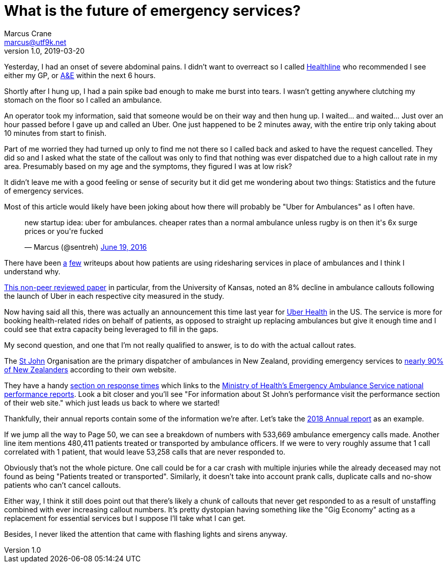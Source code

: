 = What is the future of emergency services?
Marcus Crane <marcus@utf9k.net>
v1.0, 2019-03-20
:page-tags: [people, future]

Yesterday, I had an onset of severe abdominal pains. I didn't want to overreact so I called https://www.health.govt.nz/your-health/services-and-support/health-care-services/healthline[Healthline] who recommended I see either my GP, or https://en.wikipedia.org/wiki/Emergency_department[A&E] within the next 6 hours.

Shortly after I hung up, I had a pain spike bad enough to make me burst into tears. I wasn't getting anywhere clutching my stomach on the floor so I called an ambulance.

An operator took my information, said that someone would be on their way and then hung up. I waited... and waited... Just over an hour passed before I gave up and called an Uber. One just happened to be 2 minutes away, with the entire trip only taking about 10 minutes from start to finish.

Part of me worried they had turned up only to find me not there so I called back and asked to have the request cancelled. They did so and I asked what the state of the callout was only to find that nothing was ever dispatched due to a high callout rate in my area. Presumably based on my age and the symptoms, they figured I was at low risk?

It didn't leave me with a good feeling or sense of security but it did get me wondering about two things: Statistics and the future of emergency services.

Most of this article would likely have been joking about how there will probably be "Uber for Ambulances" as I often have.

+++
<blockquote class="twitter-tweet"><p lang="en" dir="ltr">new startup idea: uber for ambulances. cheaper rates than a normal ambulance unless rugby is on then it&#39;s 6x surge prices or you&#39;re fucked</p>&mdash; Marcus (@sentreh) <a href="https://twitter.com/sentreh/status/744467417909235712?ref_src=twsrc%5Etfw">June 19, 2016</a></blockquote> <script async src="https://platform.twitter.com/widgets.js" charset="utf-8"></script>
+++

There have been https://www.nytimes.com/2018/10/01/upshot/uber-lyft-and-the-urgency-of-saving-money-on-ambulances.html[a] https://www.buzzfeednews.com/article/carolineodonovan/taking-uber-lyft-emergency-room-legal-liabilities[few] writeups about how patients are using ridesharing services in place of ambulances and I think I understand why.

http://www2.ku.edu/~kuwpaper/2017Papers/201708.pdf[This non-peer reviewed paper] in particular, from the University of Kansas, noted an 8% decline in ambulance callouts following the launch of Uber in each respective city measured in the study.

Now having said all this, there was actually an announcement this time last year for https://www.uber.com/newsroom/uber-health/[Uber Health] in the US. The service is more for booking health-related rides on behalf of patients, as opposed to straight up replacing ambulances but give it enough time and I could see that extra capacity being leveraged to fill in the gaps.

My second question, and one that I'm not really qualified to answer, is to do with the actual callout rates.

The https://en.wikipedia.org/wiki/St_John_New_Zealand[St John] Organisation are the primary dispatcher of ambulances in New Zealand, providing emergency services to https://www.stjohn.org.nz/What-we-do/St-John-Ambulance-Services/[nearly 90% of New Zealanders] according to their own website.

They have a handy https://www.stjohn.org.nz/News--Info/Our-Performance/Response-Times/[section on response times] which links to the https://www.health.govt.nz/new-zealand-health-system/key-health-sector-organisations-and-people/naso-national-ambulance-sector-office/emergency-ambulance-services-eas/performance-quality-and-safety/emergency-ambulance-service-national-performance-reports[Ministry of Health's Emergency Ambulance Service national performance reports]. Look a bit closer and you'll see "For information about St John’s performance visit the performance section of their web site." which just leads us back to where we started!

Thankfully, their annual reports contain some of the information we're after. Let's take the https://www.stjohn.org.nz/globalassets/documents/publications/annual-report/stj-annual-report_2018_lq.pdf[2018 Annual report] as an example.

If we jump all the way to Page 50, we can see a breakdown of numbers with 533,669 ambulance emergency calls made. Another line item mentions 480,411 patients treated or transported by ambulance officers. If we were to very roughly assume that 1 call correlated with 1 patient, that would leave 53,258 calls that are never responded to.

Obviously that's not the whole picture. One call could be for a car crash with multiple injuries while the already deceased may not found as being "Patients treated or transported". Similarly, it doesn't take into account prank calls, duplicate calls and no-show patients who can't cancel callouts.

Either way, I think it still does point out that there's likely a chunk of callouts that never get responded to as a result of unstaffing combined with ever increasing callout numbers. It's pretty dystopian having something like the "Gig Economy" acting as a replacement for essential services but I suppose I'll take what I can get.

Besides, I never liked the attention that came with flashing lights and sirens anyway.
